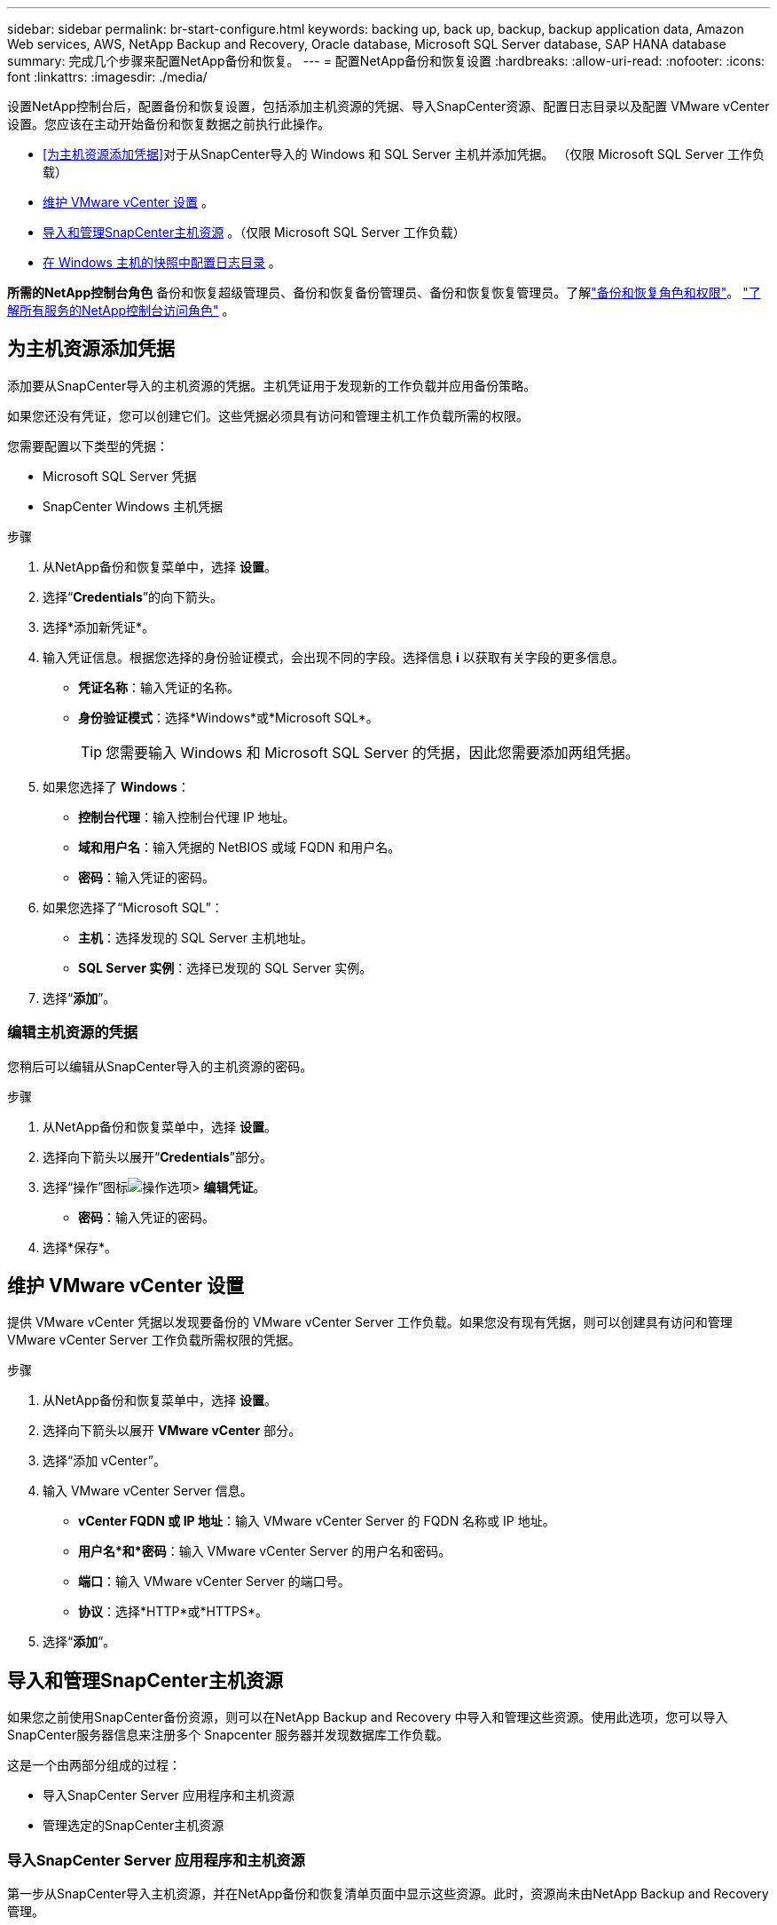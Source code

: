 ---
sidebar: sidebar 
permalink: br-start-configure.html 
keywords: backing up, back up, backup, backup application data, Amazon Web services, AWS, NetApp Backup and Recovery, Oracle database, Microsoft SQL Server database, SAP HANA database 
summary: 完成几个步骤来配置NetApp备份和恢复。 
---
= 配置NetApp备份和恢复设置
:hardbreaks:
:allow-uri-read: 
:nofooter: 
:icons: font
:linkattrs: 
:imagesdir: ./media/


[role="lead"]
设置NetApp控制台后，配置备份和恢复设置，包括添加主机资源的凭据、导入SnapCenter资源、配置日志目录以及配置 VMware vCenter 设置。您应该在主动开始备份和恢复数据之前执行此操作。

* <<为主机资源添加凭据>>对于从SnapCenter导入的 Windows 和 SQL Server 主机并添加凭据。  （仅限 Microsoft SQL Server 工作负载）
* <<维护 VMware vCenter 设置>> 。
* <<导入和管理SnapCenter主机资源>> 。（仅限 Microsoft SQL Server 工作负载）
* <<在 Windows 主机的快照中配置日志目录>> 。


*所需的NetApp控制台角色* 备份和恢复超级管理员、备份和恢复备份管理员、备份和恢复恢复管理员。了解link:reference-roles.html["备份和恢复角色和权限"]。 https://docs.netapp.com/us-en/console-setup-admin/reference-iam-predefined-roles.html["了解所有服务的NetApp控制台访问角色"^] 。



== 为主机资源添加凭据

添加要从SnapCenter导入的主机资源的凭据。主机凭证用于发现新的工作负载并应用备份策略。

如果您还没有凭证，您可以创建它们。这些凭据必须具有访问和管理主机工作负载所需的权限。

您需要配置以下类型的凭据：

* Microsoft SQL Server 凭据
* SnapCenter Windows 主机凭据


.步骤
. 从NetApp备份和恢复菜单中，选择 *设置*。
. 选择“*Credentials*”的向下箭头。
. 选择*添加新凭证*。
. 输入凭证信息。根据您选择的身份验证模式，会出现不同的字段。选择信息 *i* 以获取有关字段的更多信息。
+
** *凭证名称*：输入凭证的名称。
** *身份验证模式*：选择*Windows*或*Microsoft SQL*。
+

TIP: 您需要输入 Windows 和 Microsoft SQL Server 的凭据，因此您需要添加两组凭据。



. 如果您选择了 *Windows*：
+
** *控制台代理*：输入控制台代理 IP 地址。
** *域和用户名*：输入凭据的 NetBIOS 或域 FQDN 和用户名。
** *密码*：输入凭证的密码。


. 如果您选择了“Microsoft SQL”：
+
** *主机*：选择发现的 SQL Server 主机地址。
** *SQL Server 实例*：选择已发现的 SQL Server 实例。


. 选择“*添加*”。




=== 编辑主机资源的凭据

您稍后可以编辑从SnapCenter导入的主机资源的密码。

.步骤
. 从NetApp备份和恢复菜单中，选择 *设置*。
. 选择向下箭头以展开“*Credentials*”部分。
. 选择“操作”图标image:../media/icon-action.png["操作选项"]> *编辑凭证*。
+
** *密码*：输入凭证的密码。


. 选择*保存*。




== 维护 VMware vCenter 设置

提供 VMware vCenter 凭据以发现要备份的 VMware vCenter Server 工作负载。如果您没有现有凭据，则可以创建具有访问和管理 VMware vCenter Server 工作负载所需权限的凭据。

.步骤
. 从NetApp备份和恢复菜单中，选择 *设置*。
. 选择向下箭头以展开 *VMware vCenter* 部分。
. 选择“添加 vCenter”。
. 输入 VMware vCenter Server 信息。
+
** *vCenter FQDN 或 IP 地址*：输入 VMware vCenter Server 的 FQDN 名称或 IP 地址。
** *用户名*和*密码*：输入 VMware vCenter Server 的用户名和密码。
** *端口*：输入 VMware vCenter Server 的端口号。
** *协议*：选择*HTTP*或*HTTPS*。


. 选择“*添加*”。




== 导入和管理SnapCenter主机资源

如果您之前使用SnapCenter备份资源，则可以在NetApp Backup and Recovery 中导入和管理这些资源。使用此选项，您可以导入SnapCenter服务器信息来注册多个 Snapcenter 服务器并发现数据库工作负载。

这是一个由两部分组成的过程：

* 导入SnapCenter Server 应用程序和主机资源
* 管理选定的SnapCenter主机资源




=== 导入SnapCenter Server 应用程序和主机资源

第一步从SnapCenter导入主机资源，并在NetApp备份和恢复清单页面中显示这些资源。此时，资源尚未由NetApp Backup and Recovery 管理。


TIP: 导入SnapCenter主机资源后， NetApp Backup and Recovery 不会接管保护管理。为此，您必须明确选择在NetApp Backup and Recovery 中管理这些资源。

.步骤
. 从NetApp备份和恢复菜单中，选择 *设置*。
. 选择向下箭头以展开“从SnapCenter导入”部分。
. 选择*从SnapCenter导入*以导入SnapCenter资源。
. 输入* SnapCenter应用程序凭据*：
+
.. * SnapCenter FQDN 或 IP 地址*：输入SnapCenter应用程序本身的 FQDN 或 IP 地址。
.. *端口*：输入SnapCenter服务器的端口号。
.. *用户名*和*密码*：输入SnapCenter服务器的用户名和密码。
.. *控制台代理*：选择SnapCenter的控制台代理。


. 输入* SnapCenter服务器主机凭据*：
+
.. *现有凭证*：如果选择此选项，则可以使用已添加的现有凭证。输入凭证名称。
.. *添加新凭据*：如果您没有现有的SnapCenter主机凭据，则可以添加新凭据。输入凭证名称、身份验证模式、用户名和密码。


. 选择“*导入*”来验证您的条目并注册SnapCenter服务器。
+

NOTE: 如果SnapCenter服务器已注册，您可以更新现有的注册详细信息。



.结果
清单页面显示导入的SnapCenter资源。



=== 管理SnapCenter主机资源

导入SnapCenter资源后，在NetApp Backup and Recovery 中管理这些主机资源。在您选择管理这些导入的资源后， NetApp Backup and Recovery 可以备份和恢复您从SnapCenter导入的资源。您不再需要在SnapCenter Server 中管理这些资源。

.步骤
. 导入SnapCenter资源后，在出现的“清单”页面上，选择您导入的、希望从现在开始由NetApp Backup and Recovery 管理的SnapCenter资源。
. 选择“操作”图标image:../media/icon-action.png["操作选项"]> *管理* 管理资源。
. 选择*在NetApp控制台中管理*。
+
清单页面在主机名下显示 *Managed*，表示所选主机资源现在由NetApp Backup and Recovery 管理。





=== 编辑导入的SnapCenter资源

您稍后可以重新导入SnapCenter资源或编辑导入的SnapCenter资源以更新注册详细信息。

您只能更改SnapCenter服务器的端口和密码详细信息。

.步骤
. 从NetApp备份和恢复菜单中，选择 *设置*。
. 选择“从SnapCenter导入”的向下箭头。
+
从SnapCenter导入页面显示所有以前的导入。

. 选择“操作”图标image:../media/icon-action.png["操作选项"]> *编辑*以更新资源。
. 根据需要更新SnapCenter密码和端口详细信息。
. 选择*导入*。




== 在 Windows 主机的快照中配置日志目录

在为 Windows 主机创建策略之前，您应该为 Windows 主机配置快照中的日志目录。日志目录用于存储备份过程中生成的日志。

.步骤
. 从NetApp备份和恢复菜单中，选择 *Inventory*。
. 在清单页面中，选择一个工作负载，然后选择操作图标image:../media/icon-action.png["操作选项"]> *查看详情*显示工作量详情。
. 从显示 Microsoft SQL Server 的库存详细信息页面中，选择“主机”选项卡。
. 在清单详细信息页面中，选择一个主机并选择操作图标image:../media/icon-action.png["操作选项"]> *配置日志目录*。
. 浏览或输入日志目录的路径。
. 选择*保存*。

